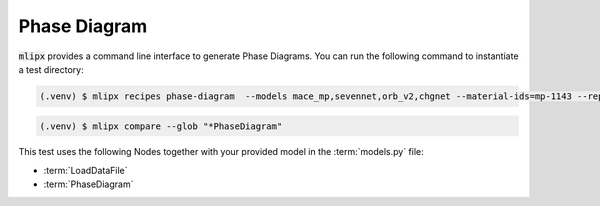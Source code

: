 Phase Diagram
=============

:code:`mlipx` provides a command line interface to generate Phase Diagrams.
You can run the following command to instantiate a test directory:

.. code-block:: console

   (.venv) $ mlipx recipes phase-diagram  --models mace_mp,sevennet,orb_v2,chgnet --material-ids=mp-1143 --repro

.. mermaid::
   :align: center

   graph TD
      subgraph setup
         setup1["LoadDataFile"]
      end
      subgraph mg1["Model 1"]
         m1["PhaseDiagram"]
      end
      subgraph mg2["Model 2"]
         m2["PhaseDiagram"]
      end
      subgraph mgn["Model <i>N</i>"]
         m3["PhaseDiagram"]
      end
      setup --> mg1
      setup --> mg2
      setup --> mgn

.. code-block:: console

   (.venv) $ mlipx compare --glob "*PhaseDiagram"


.. jupyter-execute::
   :hide-code:

   from mlipx.doc_utils import get_plots

   plots = get_plots("*PhaseDiagram", "../examples/phase_diagram/")
   plots["mace_mp_0-phase-diagram"].show()
   plots["orb_v2_0-phase-diagram"].show()
   plots["sevennet_0-phase-diagram"].show()
   plots["chgnet_0-phase-diagram"].show()


This test uses the following Nodes together with your provided model in the :term:`models.py` file:

* :term:`LoadDataFile`
* :term:`PhaseDiagram`
